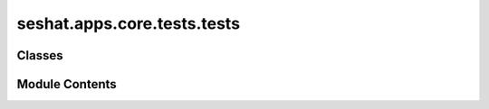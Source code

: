 seshat.apps.core.tests.tests
============================

.. py:module:: seshat.apps.core.tests.tests


Classes
-------

.. autoapisummary::

   seshat.apps.core.tests.tests.ShapesTest


Module Contents
---------------

.. py:class:: ShapesTest(methodName='runTest')

   Bases: :py:obj:`django.test.TestCase`


   Test case for the shape models and views.


   .. py:method:: setUp()

      Set up the test client and Polity entry for the view functions.



   .. py:method:: test_assign_categorical_variables_to_shapes()

      Test the assign_categorical_variables_to_shapes function.



   .. py:method:: test_assign_variables_to_shapes()

      Test the assign_variables_to_shapes function.



   .. py:method:: test_gadm_countries_creation()

      Test the creation of a GADMCountries instance.



   .. py:method:: test_gadm_provinces_creation()

      Test the creation of a GADMProvinces instance.



   .. py:method:: test_gadm_shapefile_creation()

      Test the creation of a GADMShapefile instance.



   .. py:method:: test_get_all_polity_capitals()

      Test the get_all_polity_capitals function.



   .. py:method:: test_get_polity_capitals()

      Test the get_polity_capitals function.



   .. py:method:: test_get_polity_shape_content()

      Test the get_polity_shape_content function.



   .. py:method:: test_get_polity_shape_content_displayed_year_and_seshat_id_both_set()

      Test that a ValueError is raised if both displayed_year and seshat_id are set.



   .. py:method:: test_get_polity_shape_content_single_seshat_id()

      Test the get_polity_shape_content function for a single polity.
      This gets run for the polity_map view.



   .. py:method:: test_get_polity_shape_content_single_year()

      Test the get_polity_shape_content function for a single year.
      This gets run when loading one year of the world map whilst waiting for the rest of the data to load.



   .. py:method:: test_get_provinces()

      Test the get_provinces function.



   .. py:method:: test_map_view_all()

      Test the map view with all data.



   .. py:method:: test_map_view_initial()

      Test the initial map view which whould redirect to a specific year.



   .. py:method:: test_polity_map()

      Test the polity_map template tag.



   .. py:method:: test_polity_map_no_content()

      Test the polity_map func when polity has no shapes associated.



   .. py:method:: test_polity_map_no_peak_year_set()

      Test the polity_map template tag for a polity that has no peak year set.



   .. py:method:: test_provinces_and_countries_view()

      Test the provinces and countries view.



   .. py:method:: test_video_shapefile_creation()

      Test the creation of a VideoShapefile instance.



